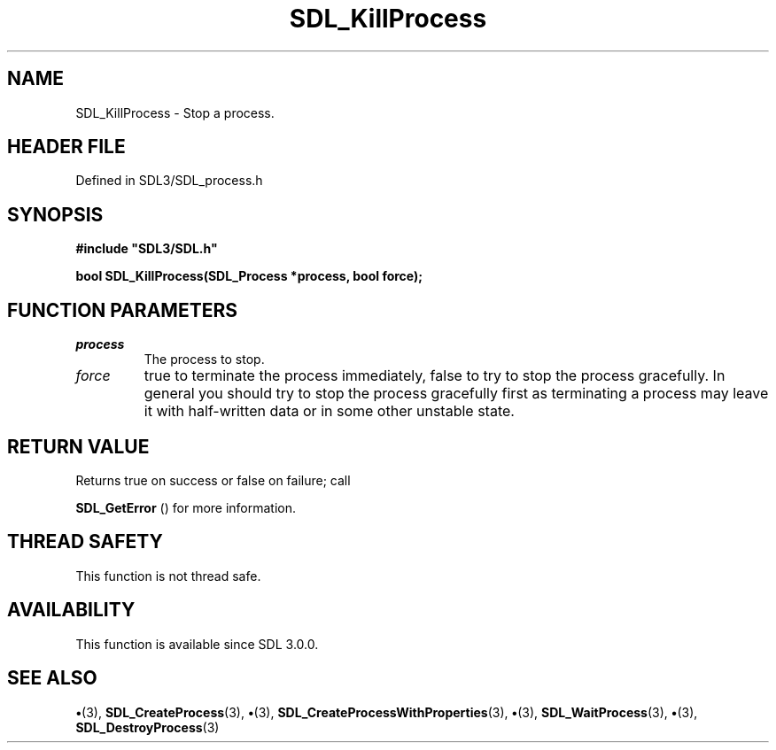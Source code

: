 .\" This manpage content is licensed under Creative Commons
.\"  Attribution 4.0 International (CC BY 4.0)
.\"   https://creativecommons.org/licenses/by/4.0/
.\" This manpage was generated from SDL's wiki page for SDL_KillProcess:
.\"   https://wiki.libsdl.org/SDL_KillProcess
.\" Generated with SDL/build-scripts/wikiheaders.pl
.\"  revision SDL-preview-3.1.3
.\" Please report issues in this manpage's content at:
.\"   https://github.com/libsdl-org/sdlwiki/issues/new
.\" Please report issues in the generation of this manpage from the wiki at:
.\"   https://github.com/libsdl-org/SDL/issues/new?title=Misgenerated%20manpage%20for%20SDL_KillProcess
.\" SDL can be found at https://libsdl.org/
.de URL
\$2 \(laURL: \$1 \(ra\$3
..
.if \n[.g] .mso www.tmac
.TH SDL_KillProcess 3 "SDL 3.1.3" "Simple Directmedia Layer" "SDL3 FUNCTIONS"
.SH NAME
SDL_KillProcess \- Stop a process\[char46]
.SH HEADER FILE
Defined in SDL3/SDL_process\[char46]h

.SH SYNOPSIS
.nf
.B #include \(dqSDL3/SDL.h\(dq
.PP
.BI "bool SDL_KillProcess(SDL_Process *process, bool force);
.fi
.SH FUNCTION PARAMETERS
.TP
.I process
The process to stop\[char46]
.TP
.I force
true to terminate the process immediately, false to try to stop the process gracefully\[char46] In general you should try to stop the process gracefully first as terminating a process may leave it with half-written data or in some other unstable state\[char46]
.SH RETURN VALUE
Returns true on success or false on failure; call

.BR SDL_GetError
() for more information\[char46]

.SH THREAD SAFETY
This function is not thread safe\[char46]

.SH AVAILABILITY
This function is available since SDL 3\[char46]0\[char46]0\[char46]

.SH SEE ALSO
.BR \(bu (3),
.BR SDL_CreateProcess (3),
.BR \(bu (3),
.BR SDL_CreateProcessWithProperties (3),
.BR \(bu (3),
.BR SDL_WaitProcess (3),
.BR \(bu (3),
.BR SDL_DestroyProcess (3)
